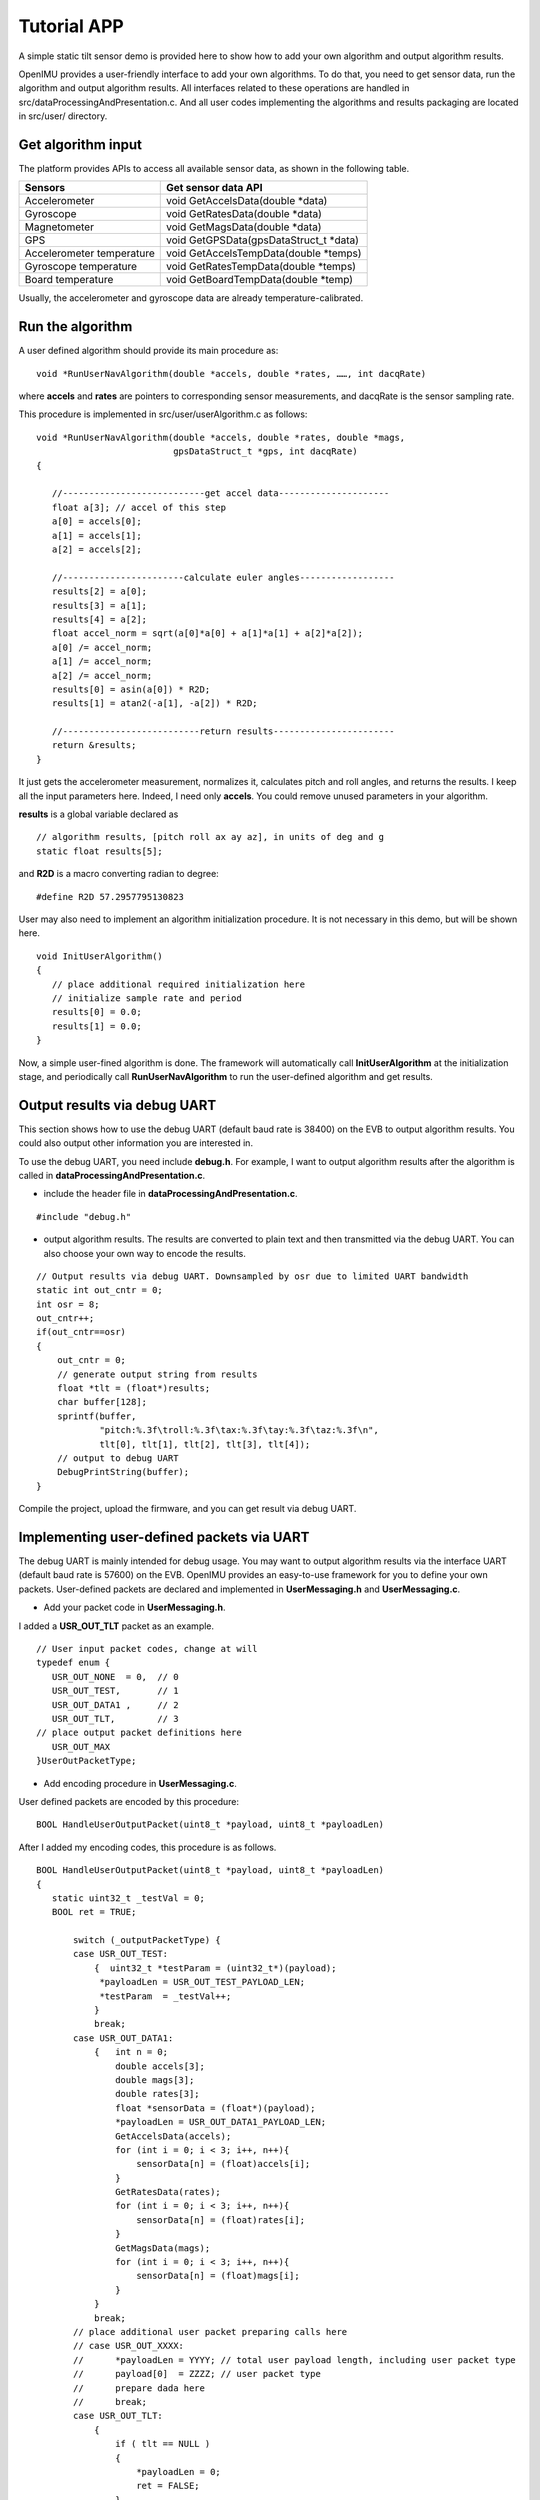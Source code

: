 Tutorial APP
============

A simple static tilt sensor demo is provided here to show how to add your own algorithm and output algorithm results.

OpenIMU provides a user-friendly interface to add your own algorithms. To do that, you need to get sensor data, run the algorithm and output algorithm results. All interfaces related to these operations are handled in src/dataProcessingAndPresentation.c. And all user codes implementing the algorithms and results packaging are located in src/user/ directory.

Get algorithm input
-------------------
The platform provides APIs to access all available sensor data, as shown in the following table.

+-------------------------------+-------------------------------------------+
| Sensors                       | Get sensor data API                       |
+===============================+===========================================+
| Accelerometer	                | void  GetAccelsData(double \*data)        |
+-------------------------------+-------------------------------------------+
| Gyroscope                     | void  GetRatesData(double \*data)         |
+-------------------------------+-------------------------------------------+
| Magnetometer	                | void  GetMagsData(double \*data)          |
+-------------------------------+-------------------------------------------+
| GPS	                        | void  GetGPSData(gpsDataStruct_t \*data)  |
+-------------------------------+-------------------------------------------+
| Accelerometer temperature     | void  GetAccelsTempData(double \*temps)   |
+-------------------------------+-------------------------------------------+
| Gyroscope temperature	        | void  GetRatesTempData(double \*temps)    |
+-------------------------------+-------------------------------------------+
| Board temperature             | void  GetBoardTempData(double \*temp)     |
+-------------------------------+-------------------------------------------+

Usually, the accelerometer and gyroscope data are already temperature-calibrated.

Run the algorithm
-----------------
A user defined algorithm should provide its main procedure as:

::

  void *RunUserNavAlgorithm(double *accels, double *rates, ……, int dacqRate)


where **accels** and **rates** are pointers to corresponding sensor measurements, and dacqRate is the sensor sampling rate.

This procedure is implemented in src/user/userAlgorithm.c as follows:

::

 void *RunUserNavAlgorithm(double *accels, double *rates, double *mags,
                           gpsDataStruct_t *gps, int dacqRate)
 {
    
    //---------------------------get accel data---------------------
    float a[3]; // accel of this step
    a[0] = accels[0];
    a[1] = accels[1];
    a[2] = accels[2];

    //-----------------------calculate euler angles------------------
    results[2] = a[0];
    results[3] = a[1];
    results[4] = a[2];
    float accel_norm = sqrt(a[0]*a[0] + a[1]*a[1] + a[2]*a[2]);
    a[0] /= accel_norm;
    a[1] /= accel_norm;
    a[2] /= accel_norm;
    results[0] = asin(a[0]) * R2D;
    results[1] = atan2(-a[1], -a[2]) * R2D;
    
    //--------------------------return results-----------------------
    return &results;
 }

It just gets the accelerometer measurement, normalizes it, calculates pitch and roll angles, and returns the results. I keep all the input parameters here. Indeed, I need only **accels**. You could remove unused parameters in your algorithm.

**results** is a global variable declared as
::

 // algorithm results, [pitch roll ax ay az], in units of deg and g
 static float results[5];

and **R2D** is a macro converting radian to degree:
::

 #define R2D 57.2957795130823

User may also need to implement an algorithm initialization procedure. It is not necessary in this demo, but will be shown here.
::

 void InitUserAlgorithm()
 {
    // place additional required initialization here
    // initialize sample rate and period
    results[0] = 0.0;
    results[1] = 0.0;
 }

Now, a simple user-fined algorithm is done. The framework will automatically call **InitUserAlgorithm** at the initialization stage, and periodically call **RunUserNavAlgorithm** to run the user-defined algorithm and get results.

Output results via debug UART
-----------------------------
This section shows how to use the debug UART (default baud rate is 38400) on the EVB to output algorithm results. You could also output other information you are interested in.

To use the debug UART, you need include **debug.h**. For example, I want to output algorithm results after the algorithm is called in **dataProcessingAndPresentation.c**.

- include the header file in **dataProcessingAndPresentation.c**.

::

 #include "debug.h"

- output algorithm results. The results are converted to plain text and then transmitted via the debug UART. You can also choose your own way to encode the results.

::

    // Output results via debug UART. Downsampled by osr due to limited UART bandwidth
    static int out_cntr = 0;
    int osr = 8;
    out_cntr++;
    if(out_cntr==osr)
    {
        out_cntr = 0;
        // generate output string from results
        float *tlt = (float*)results;
        char buffer[128];
        sprintf(buffer,
                "pitch:%.3f\troll:%.3f\tax:%.3f\tay:%.3f\taz:%.3f\n",
                tlt[0], tlt[1], tlt[2], tlt[3], tlt[4]);
        // output to debug UART
        DebugPrintString(buffer);
    }

Compile the project, upload the firmware, and you can get result via debug UART.

Implementing user-defined packets via UART
------------------------------------------
The debug UART is mainly intended for debug usage. You may want to output algorithm results via the interface UART (default baud rate is 57600) on the EVB. OpenIMU provides an easy-to-use framework for you to define your own packets. User-defined packets are declared and implemented in **UserMessaging.h** and **UserMessaging.c**.


- Add your packet code in **UserMessaging.h**. 

I added a **USR_OUT_TLT** packet as an example.

::

 // User input packet codes, change at will
 typedef enum {
    USR_OUT_NONE  = 0,  // 0
    USR_OUT_TEST,       // 1
    USR_OUT_DATA1 ,     // 2            
    USR_OUT_TLT,        // 3
 // place output packet definitions here    
    USR_OUT_MAX
 }UserOutPacketType;

- Add encoding procedure in **UserMessaging.c**. 

User defined packets are encoded by this procedure:

::

 BOOL HandleUserOutputPacket(uint8_t *payload, uint8_t *payloadLen)

After I added my encoding codes, this procedure is as follows.

::

 BOOL HandleUserOutputPacket(uint8_t *payload, uint8_t *payloadLen)
 {
    static uint32_t _testVal = 0;
    BOOL ret = TRUE;

	switch (_outputPacketType) {
        case USR_OUT_TEST:
            {  uint32_t *testParam = (uint32_t*)(payload);
             *payloadLen = USR_OUT_TEST_PAYLOAD_LEN;
             *testParam  = _testVal++;
            }
            break;
        case USR_OUT_DATA1:
            {   int n = 0;
                double accels[3];
                double mags[3];
                double rates[3];
                float *sensorData = (float*)(payload);
                *payloadLen = USR_OUT_DATA1_PAYLOAD_LEN;
                GetAccelsData(accels);
                for (int i = 0; i < 3; i++, n++){
                    sensorData[n] = (float)accels[i];
                }
                GetRatesData(rates);
                for (int i = 0; i < 3; i++, n++){
                    sensorData[n] = (float)rates[i];
                }
                GetMagsData(mags);
                for (int i = 0; i < 3; i++, n++){
                    sensorData[n] = (float)mags[i];
                }
            }
            break;
        // place additional user packet preparing calls here
        // case USR_OUT_XXXX:
        //      *payloadLen = YYYY; // total user payload length, including user packet type
        //      payload[0]  = ZZZZ; // user packet type 
        //      prepare dada here
        //      break;
        case USR_OUT_TLT:
            {
                if ( tlt == NULL )
                {
                    *payloadLen = 0;
                    ret = FALSE;
                }
                else
                {
                    // get resutls
                    *payloadLen = sprintf((char*)payload,
                            "pitch:%.3f\troll:%.3f\tax:%.3f\tay:%.3f\taz:%.3f\n",
                            tlt[0], tlt[1], tlt[2], tlt[3], tlt[4]);
                }
            }
            break;
        
        default:
             *payloadLen = 0;  
             ret         = FALSE;
             break;      /// unknown user packet, willl send error in response
        }

        return ret;
 }

This procedure will be called at the defined rate by the framework.

The framework default outputs calibrated IMU sensor data. To output your own packets, you should tell the framework the packet code of your packet, and then feed the algorithm results to the encoding procedure we just implemented above.

- Register the user-defined packet in the framework.

This can be done by calling **setOutputPacketCode** when initializing user-defined algorithm in **dataProcessingAndPresentation.c**. To use **setOutputPacketCode**, you need

::

 #include "SystemConfiguration.h"

and then call it in

::

 void initUserDataProcessingEngine()
 {
    InitUserDataStructures();    // default implementation located in file UserData.c
    InitUserFilters();           // default implementation located in file UserFilters.c
    InitUserAlgorithm();         // default implementation located in file user_algorithm.c
    setOutputPacketCode(0x7A32);    // set output packet to user defined packets
 }

In this way, the default packet will be replaced by the user-defined packet.

- Feed algorithm results to the encoding procedure.

In **dataProcessingAndPresentation.c**, after calling the user-defined algorithm, the framework will call

::

 WriteResultsIntoOutputStream(results) ;   // default implementation located in file file UserMessaging.c

to feed **results** to **UserMessaging.c**. **WriteResultsIntoOutputStream** is implemente like this:

::

 void WriteResultsIntoOutputStream(void *results)
 {
    //  implement specific data processing/saving here 
    tlt = (float*)results;
 }

where **tlt** is a global variable declared as

::

 static float *tlt;  // pointer to algorithm results

Now, compile the project, upload the firmware, and you can get results via the interface UART.


